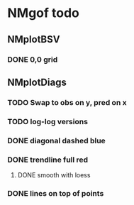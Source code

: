 * NMgof todo

** NMplotBSV
*** DONE 0,0 grid
** NMplotDiags
*** TODO Swap to obs on y, pred on x
*** TODO log-log versions
*** DONE diagonal dashed blue
*** DONE trendline full red
**** DONE smooth with loess
*** DONE lines on top of points

